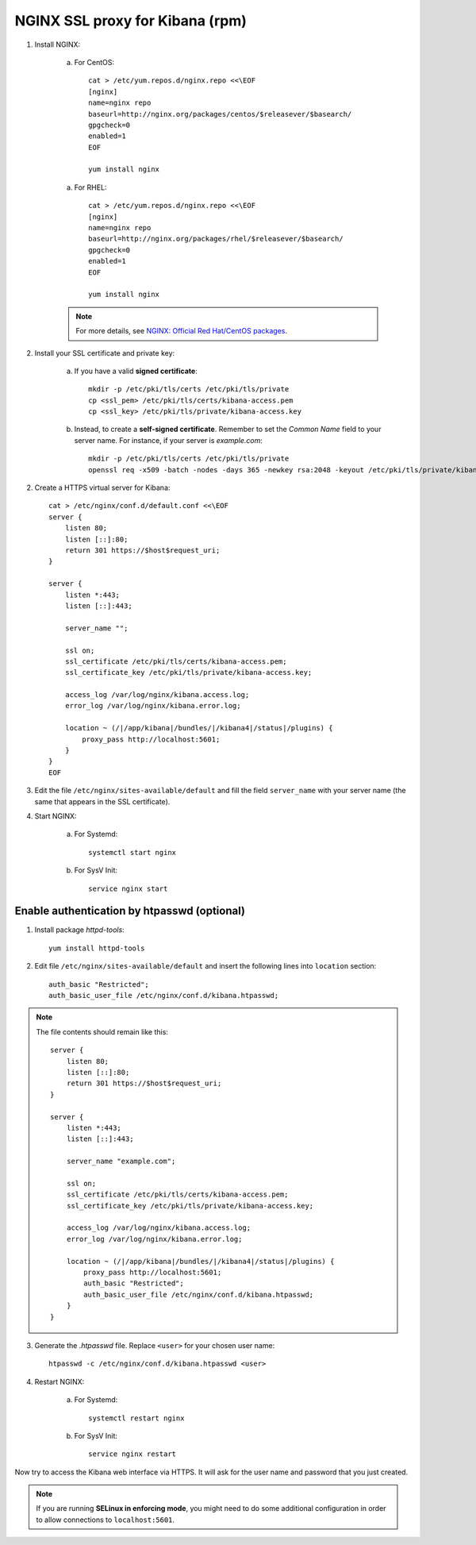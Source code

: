 NGINX SSL proxy for Kibana (rpm)
===================================

1. Install NGINX:

    a. For CentOS::

        cat > /etc/yum.repos.d/nginx.repo <<\EOF
        [nginx]
        name=nginx repo
        baseurl=http://nginx.org/packages/centos/$releasever/$basearch/
        gpgcheck=0
        enabled=1
        EOF

        yum install nginx

    a. For RHEL::

        cat > /etc/yum.repos.d/nginx.repo <<\EOF
        [nginx]
        name=nginx repo
        baseurl=http://nginx.org/packages/rhel/$releasever/$basearch/
        gpgcheck=0
        enabled=1
        EOF

        yum install nginx

    .. note::
        For more details, see `NGINX: Official Red Hat/CentOS packages <https://www.nginx.com/resources/wiki/start/topics/tutorials/install/#official-red-hat-centos-packages>`_.

2. Install your SSL certificate and private key:

    a. If you have a valid **signed certificate**::

        mkdir -p /etc/pki/tls/certs /etc/pki/tls/private
        cp <ssl_pem> /etc/pki/tls/certs/kibana-access.pem
        cp <ssl_key> /etc/pki/tls/private/kibana-access.key

    b. Instead, to create a **self-signed certificate**. Remember to set the *Common Name* field to your server name. For instance, if your server is *example.com*::

        mkdir -p /etc/pki/tls/certs /etc/pki/tls/private
        openssl req -x509 -batch -nodes -days 365 -newkey rsa:2048 -keyout /etc/pki/tls/private/kibana-access.key -out /etc/pki/tls/certs/kibana-access.pem -subj "/CN=example.com"

2. Create a HTTPS virtual server for Kibana::

    cat > /etc/nginx/conf.d/default.conf <<\EOF
    server {
        listen 80;
        listen [::]:80;
        return 301 https://$host$request_uri;
    }

    server {
        listen *:443;
        listen [::]:443;

        server_name "";

        ssl on;
        ssl_certificate /etc/pki/tls/certs/kibana-access.pem;
        ssl_certificate_key /etc/pki/tls/private/kibana-access.key;

        access_log /var/log/nginx/kibana.access.log;
        error_log /var/log/nginx/kibana.error.log;

        location ~ (/|/app/kibana|/bundles/|/kibana4|/status|/plugins) {
            proxy_pass http://localhost:5601;
        }
    }
    EOF

3. Edit the file ``/etc/nginx/sites-available/default`` and fill the field ``server_name`` with your server name (the same that appears in the SSL certificate).

4. Start NGINX:

    a. For Systemd::

        systemctl start nginx

    b. For SysV Init::

        service nginx start

Enable authentication by htpasswd (optional)
--------------------------------------------

1. Install package *httpd-tools*::

    yum install httpd-tools

2. Edit file ``/etc/nginx/sites-available/default`` and insert the following lines into ``location`` section::

    auth_basic "Restricted";
    auth_basic_user_file /etc/nginx/conf.d/kibana.htpasswd;

.. note::

    The file contents should remain like this::

        server {
            listen 80;
            listen [::]:80;
            return 301 https://$host$request_uri;
        }

        server {
            listen *:443;
            listen [::]:443;

            server_name "example.com";

            ssl on;
            ssl_certificate /etc/pki/tls/certs/kibana-access.pem;
            ssl_certificate_key /etc/pki/tls/private/kibana-access.key;

            access_log /var/log/nginx/kibana.access.log;
            error_log /var/log/nginx/kibana.error.log;

            location ~ (/|/app/kibana|/bundles/|/kibana4|/status|/plugins) {
                proxy_pass http://localhost:5601;
                auth_basic "Restricted";
                auth_basic_user_file /etc/nginx/conf.d/kibana.htpasswd;
            }
        }

3. Generate the *.htpasswd* file. Replace ``<user>`` for your chosen user name::

    htpasswd -c /etc/nginx/conf.d/kibana.htpasswd <user>

4. Restart NGINX:

    a. For Systemd::

        systemctl restart nginx

    b. For SysV Init::

        service nginx restart

Now try to access the Kibana web interface via HTTPS. It will ask for the user name and password that you just created.

.. note::

    If you are running **SELinux in enforcing mode**, you might need to do some additional configuration in order to allow connections to ``localhost:5601``.
